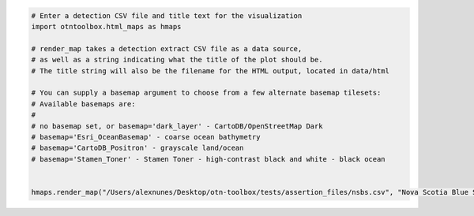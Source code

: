 
.. code:: ipython2

    # Enter a detection CSV file and title text for the visualization
    import otntoolbox.html_maps as hmaps
    
    # render_map takes a detection extract CSV file as a data source, 
    # as well as a string indicating what the title of the plot should be. 
    # The title string will also be the filename for the HTML output, located in data/html
    
    # You can supply a basemap argument to choose from a few alternate basemap tilesets:
    # Available basemaps are:
    # 
    # no basemap set, or basemap='dark_layer' - CartoDB/OpenStreetMap Dark
    # basemap='Esri_OceanBasemap' - coarse ocean bathymetry
    # basemap='CartoDB_Positron' - grayscale land/ocean 
    # basemap='Stamen_Toner' - Stamen Toner - high-contrast black and white - black ocean
    
    
    hmaps.render_map("/Users/alexnunes/Desktop/otn-toolbox/tests/assertion_files/nsbs.csv", "Nova Scotia Blue Sharks")

